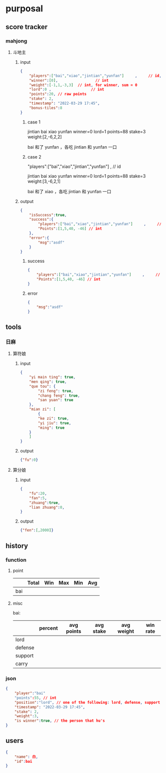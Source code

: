 * purposal
** score tracker
*** mahjong
**** 斗地主

***** input
#+begin_src json
{
    "players":["bai","xiao","jintian","yunfan"]     ,     // id, clockwise
    "winner":[0],                 // int
    "weight":[-1,1,-3,3]  // int, for winner, sum = 0
    "lord":0 ,                  // int
    "points":20, // raw points 
    "stake": 2,
    "timestamp": "2022-03-29 17:45",
    "bonus-tiles":8
}
#+end_src
****** case 1

jintian
bai          xiao           
yunfan
winner=0
lord=1
points=88
stake=3
weight:[2,-6,2,2]

bai 和了 yunfan ，各吃 jintian 和 yunfan 一口

****** case 2
"players":["bai","xiao","jintian","yunfan"]     ,     // id

jintian
bai          xiao           
yunfan
winner=0
lord=1
points=88
stake=3
weight:[3,-6,2,1]

bai 和了 xiao ，各吃 jintian 和 yunfan 一口

***** output

#+begin_src json
{
    "isSuccess":true,
    "success":{
        "players":["bai","xiao","jintian","yunfan"]     ,     // id
        "Points":[1,5,40, -46] // int
    },
    "error":{
        "msg":"asdf"
    }    
}
#+end_src


****** success
#+begin_src json
{
    "players":["bai","xiao","jintian","yunfan"]     ,     // id
    "Points":[1,5,40, -46] // int
}
#+end_src

****** error

#+begin_src json
{
    "msg":"asdf"
}
#+end_src

** tools
*** 日麻
**** 算符娘
***** input

#+begin_src json
{
    "yi main ting": true,
    "men qing": true,
    "que tou": {
        "zi feng": true,
        "chang feng": true,
        "san yuan": true
    },
    "mian zi": [
        {
        "ke zi": true,
        "yi jiu": true,
        "ming": true
    }
    ]
}
#+end_src
***** output
#+begin_src json
{"fu":0}
#+end_src

**** 算分娘

***** input

#+begin_src json
{
    "fu":20,
    "fan":5,
    "zhuang":true,
    "lian zhuang":0,    
}
#+end_src

***** output

#+begin_src json
{"fen":[,2000]}
#+end_src

** history

*** function

**** point

|-----+-------+-----+-----+-----+-----|
|     | Total | Win | Max | Min | Avg |
|-----+-------+-----+-----+-----+-----|
| bai |       |     |     |     |     |
|-----+-------+-----+-----+-----+-----|

**** misc

bai:

|---------+---------+------------+-----------+------------+----------|
|         | percent | avg points | avg stake | avg weight | win rate |
|---------+---------+------------+-----------+------------+----------|
| lord    |         |            |           |            |          |
| defense |         |            |           |            |          |
| support |         |            |           |            |          |
| carry   |         |            |           |            |          |
|---------+---------+------------+-----------+------------+----------|

*** json

#+begin_src json
{
    "player":"bai"
    "points":55, // int
    "position":"lord", // one of the following: lord, defense, support, carry
    "timestamp": "2022-03-29 17:45",
    "stake": 2,
    "weight":3,
    "is winner":true, // the person that hu's
}
#+end_src
** users

#+begin_src json
{
    "name": 白,
    "id":bai    
}
#+end_src
